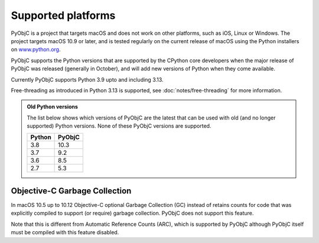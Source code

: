 Supported platforms
===================

PyObjC is a project that targets macOS and does not work on other platforms,
such as iOS, Linux or Windows. The project targets macOS 10.9 or later, and
is tested regularly on the current release of macOS using the Python installers
on `www.python.org <https://www.python.org/downloads/macos/>`_.

PyObjC supports the Python versions that are supported by the CPython core
developers when the major release of PyObjC was released (generally in October),
and will add new versions of Python when they come available.

Currently PyObjC supports Python 3.9 upto and including 3.13.

Free-threading as introduced in Python 3.13 is supported, see :doc:`notes/free-threading`
for more information.


.. admonition:: Old Python versions

   The list below shows which versions of PyObjC are the latest that can be used with old
   (and no longer supported) Python versions. None of these PyObjC versions are supported.

   ====== ======
   Python PyObjC
   ====== ======
   3.8    10.3
   3.7    9.2
   3.6    8.5
   2.7    5.3
   ====== ======

Objective-C Garbage Collection
------------------------------

In macOS 10.5 up to 10.12 Objective-C optional Garbage Collection (GC) instead of
retains counts for code that was explicitly compiled to support (or require) garbage
collection. PyObjC does not support this feature.

Note that this is different from Automatic Reference Counts (ARC), which is supported
by PyObjC although PyObjC itself must be compiled with this feature disabled.

